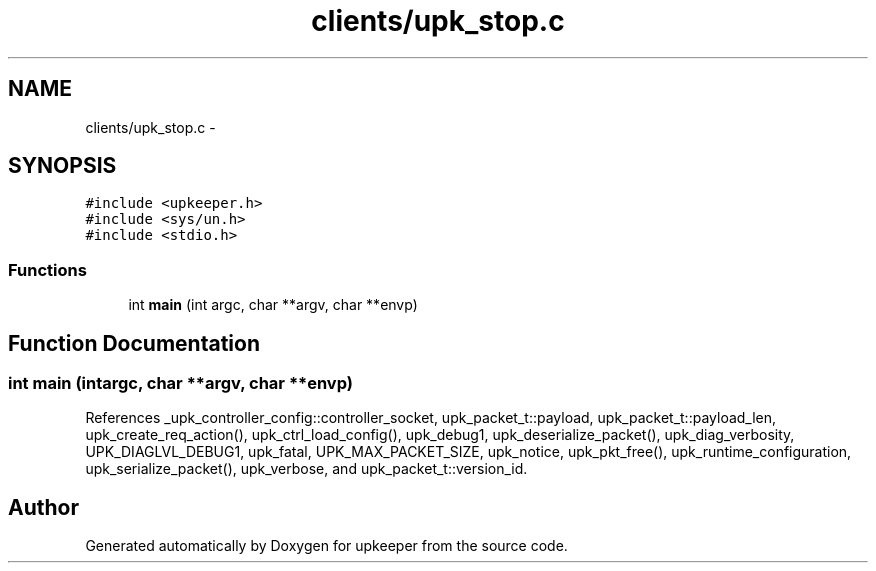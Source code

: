 .TH "clients/upk_stop.c" 3 "Wed Sep 14 2011" "Version 1" "upkeeper" \" -*- nroff -*-
.ad l
.nh
.SH NAME
clients/upk_stop.c \- 
.SH SYNOPSIS
.br
.PP
\fC#include <upkeeper.h>\fP
.br
\fC#include <sys/un.h>\fP
.br
\fC#include <stdio.h>\fP
.br

.SS "Functions"

.in +1c
.ti -1c
.RI "int \fBmain\fP (int argc, char **argv, char **envp)"
.br
.in -1c
.SH "Function Documentation"
.PP 
.SS "int main (intargc, char **argv, char **envp)"
.PP
References _upk_controller_config::controller_socket, upk_packet_t::payload, upk_packet_t::payload_len, upk_create_req_action(), upk_ctrl_load_config(), upk_debug1, upk_deserialize_packet(), upk_diag_verbosity, UPK_DIAGLVL_DEBUG1, upk_fatal, UPK_MAX_PACKET_SIZE, upk_notice, upk_pkt_free(), upk_runtime_configuration, upk_serialize_packet(), upk_verbose, and upk_packet_t::version_id.
.SH "Author"
.PP 
Generated automatically by Doxygen for upkeeper from the source code.
